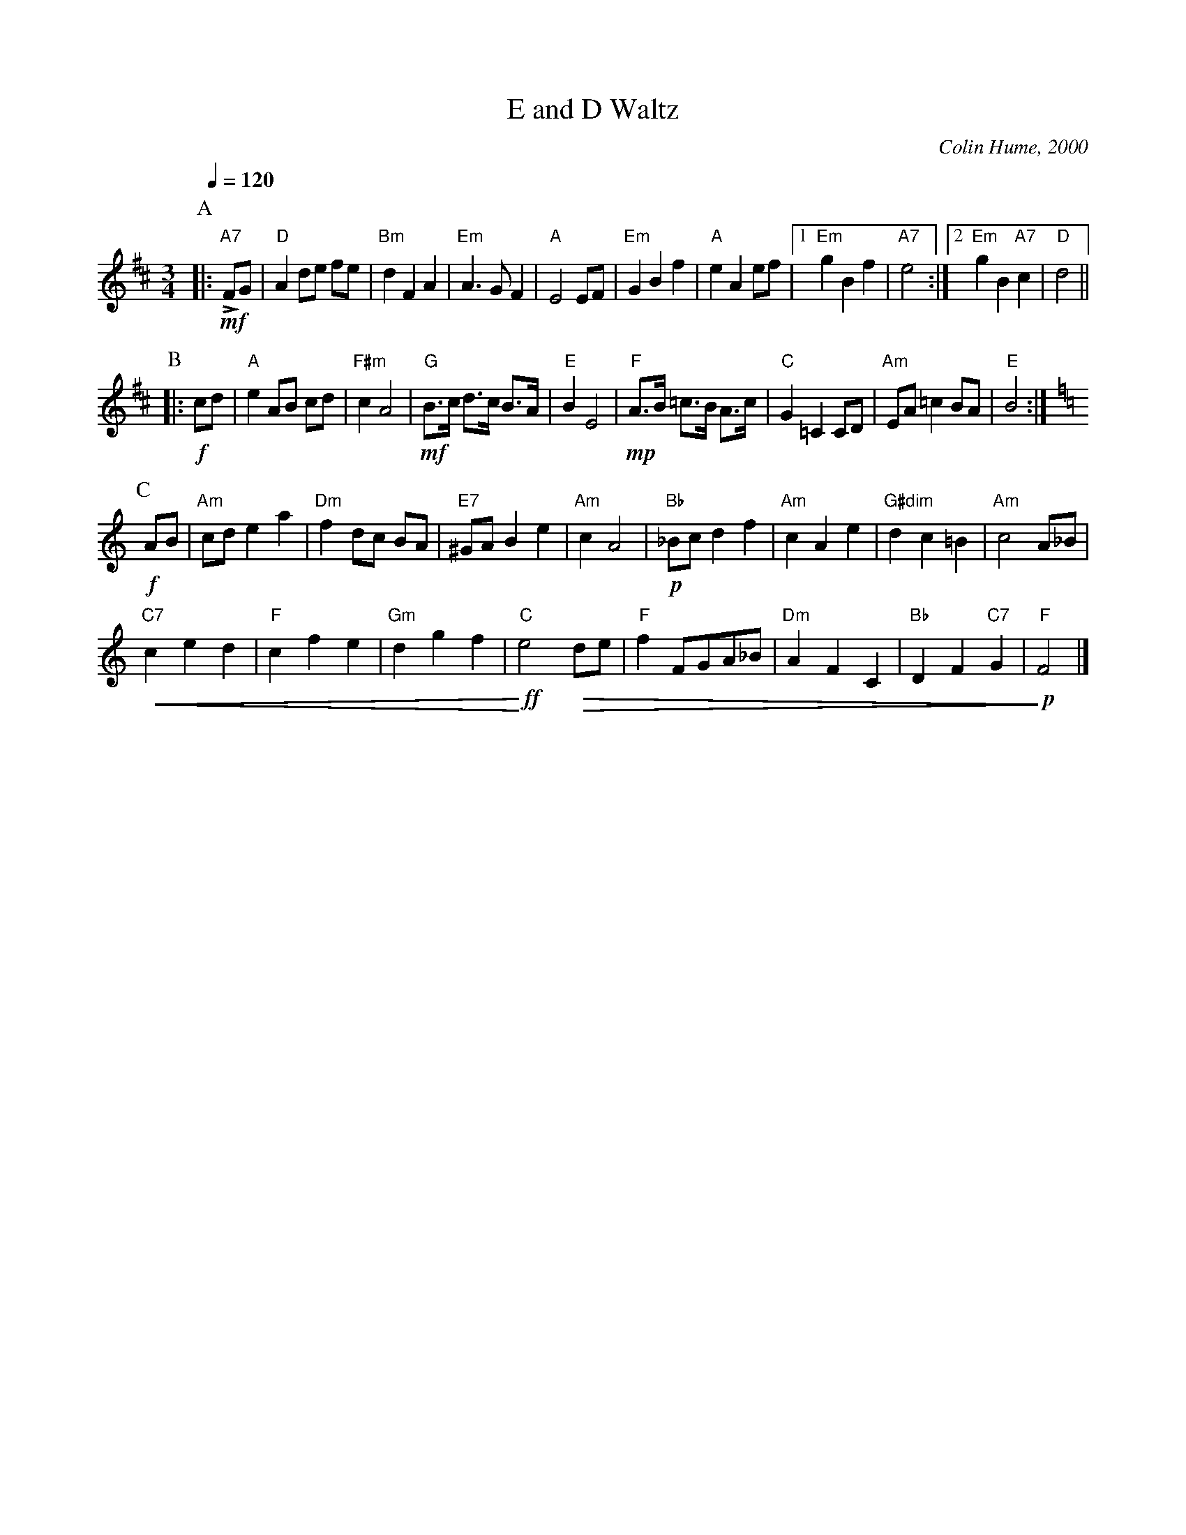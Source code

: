X:216
T:E and D Waltz
C:Colin Hume, 2000
L:1/8
M:3/4
S:Colin Hume's website,  colinhume.com  - chords can also be printed below the stave.
%%MIDI gchord GIgIHI
%%MIDI beat 100 95 80
Q:1/4=120
%%MIDI chordname dim 0 3 6 9
H:For Eric Black and Diane Zingale
N:This is the first dance tune I've ever written with expression marks, so please consider using them!
N:When going back from the end of the tune to the start of the next turn, the first note and chord need
N:to be strong, otherwise the key change just sounds wrong.
N:I suggest you use the last four bars of A2 as an introduction.
K:D
P:A
|: "A7"!mf!LFG | "D"A2 de fe | "Bm"d2F2A2 | "Em"A3 G F2 | "A"E4 EF |\
"Em"G2B2f2 | "A"e2A2ef |1 "Em"g2B2f2 | "A7"e4 :|2 "Em"g2B2 "A7"c2 | "D"d4 ||
P:B
|: !f!cd | "A"e2 AB cd | "F#m"c2A4 | "G"!mf!B3/c/ d3/c/ B>A | "E"B2 E4 |\
"F"!mp!A3/B/ =c3/B/ A3/c/ | "C"G2=C2CD | "Am"EA =c2 BA | "E"B4 :|
K:C
P:C
!f!AB | "Am"cde2a2 | "Dm"f2 dc BA | "E7"^GAB2e2 | "Am"c2A4 |\
"Bb"!p!_Bcd2f2 | "Am"c2A2e2 | "G#dim"d2c2=B2 | "Am"c4A_B |
"C7"!crescendo(!c2 e2 d2 | "F"c2f2e2 | "Gm"d2g2f2 | "C"!crescendo)!!ff!e4 !diminuendo(!de |\
"F"f2FGA_B | "Dm"A2F2C2 | "Bb"D2F2 "C7"G2 | "F"!diminuendo)!!p!F4 |]
